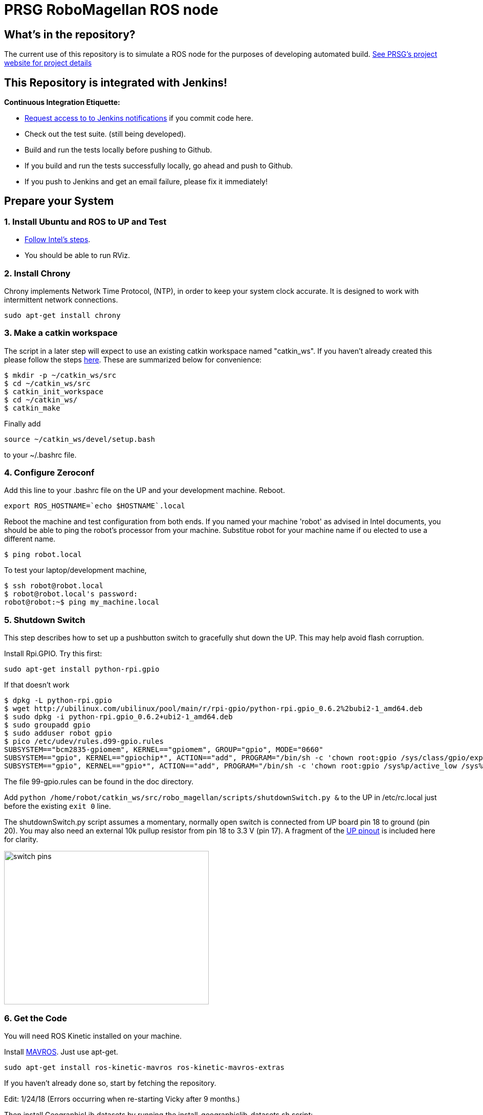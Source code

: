 :imagesdir: ./doc/images
:toc: macro

= PRSG RoboMagellan ROS node

== What's in the repository?
The current use of this repository is to simulate a ROS node for the purposes of developing automated build.
link:http://programmingrobotsstudygroup.github.io/2017RoboMagellan.html[See PRSG's project website for project details]

== This Repository is integrated with Jenkins!
*Continuous Integration Etiquette:*

* mailto:ProgrammingRobotsStudyGroup@gmail.com?Subject=Request%20RoboMagellan%20Build%20Access"[Request access to to Jenkins notifications] if you commit code here.

* Check out the test suite. (still being developed).

* Build and run the tests locally before pushing to Github.

* If you build and run the tests successfully locally, go ahead and push to Github.

* If you push to Jenkins and get an email failure, please fix it immediately!

== Prepare your System

=== 1. Install Ubuntu and ROS to UP and Test

* link:https://01.org/developerjourney/recipe/intel-realsense-robotic-development-kit[Follow Intel's steps].
* You should be able to run RViz.

=== 2. Install Chrony
Chrony implements Network Time Protocol, (NTP), in order to keep your system clock accurate. It is designed to work with intermittent network connections. 
----
sudo apt-get install chrony
----

=== 3. Make a catkin workspace
The script in a later step will expect to use an existing catkin workspace named "catkin_ws". If you haven't already created this please follow the steps link:http://wiki.ros.org/ROS/Tutorials/InstallingandConfiguringROSEnvironment[here]. These are summarized below for convenience:
----
$ mkdir -p ~/catkin_ws/src
$ cd ~/catkin_ws/src
$ catkin_init_workspace
$ cd ~/catkin_ws/
$ catkin_make
----
Finally add
----
source ~/catkin_ws/devel/setup.bash
----
to your ~/.bashrc file. 

=== 4. Configure Zeroconf
Add this line to your .bashrc file on the UP and your development machine. Reboot.
----
export ROS_HOSTNAME=`echo $HOSTNAME`.local
----

Reboot the machine and test configuration from both ends. 
If you named your machine 'robot' as advised in Intel documents, you should be able to ping the robot's processor from your machine. Substitue robot for your machine name if ou elected to use a different name.
----
$ ping robot.local
----

To test your laptop/development machine, 
----
$ ssh robot@robot.local
$ robot@robot.local's password: 
robot@robot:~$ ping my_machine.local
----


=== 5. Shutdown Switch
This step describes how to set up a pushbutton switch to gracefully shut down the UP. This may help avoid flash corruption. 

Install Rpi.GPIO. Try this first:

 sudo apt-get install python-rpi.gpio

If that doesn't work

 $ dpkg -L python-rpi.gpio
 $ wget http://ubilinux.com/ubilinux/pool/main/r/rpi-gpio/python-rpi.gpio_0.6.2%2bubi2-1_amd64.deb
 $ sudo dpkg -i python-rpi.gpio_0.6.2+ubi2-1_amd64.deb 
 $ sudo groupadd gpio
 $ sudo adduser robot gpio
 $ pico /etc/udev/rules.d99-gpio.rules
 SUBSYSTEM=="bcm2835-gpiomem", KERNEL=="gpiomem", GROUP="gpio", MODE="0660"
 SUBSYSTEM=="gpio", KERNEL=="gpiochip*", ACTION=="add", PROGRAM="/bin/sh -c 'chown root:gpio /sys/class/gpio/export /sys/class/gpio/une
 SUBSYSTEM=="gpio", KERNEL=="gpio*", ACTION=="add", PROGRAM="/bin/sh -c 'chown root:gpio /sys%p/active_low /sys%p/direction /sys%p/edge

The file 99-gpio.rules can be found in the doc directory.

Add `python /home/robot/catkin_ws/src/robo_magellan/scripts/shutdownSwitch.py &` to the UP in /etc/rc.local just before the existing `exit 0` line.

The shutdownSwitch.py script assumes a momentary, normally open switch is connected from UP board pin 18 to ground (pin 20). You may also need an external 10k pullup resistor from pin 18 to 3.3 V (pin 17). A fragment of the link:https://up-community.org/wiki/Pinout[UP pinout] is included here for clarity.

image::switch-pins.PNG[width="400", height="300"]

=== 6. Get the Code
You will need ROS Kinetic installed on your machine. 

Install link:https://github.com/mavlink/mavros/blob/master/mavros/README.md[MAVROS]. Just use apt-get.

 sudo apt-get install ros-kinetic-mavros ros-kinetic-mavros-extras

If you haven't already done so, start by fetching the repository.

Edit: 1/24/18 (Errors occurring when re-starting Vicky after 9 months.)

Then install GeographicLib datasets by running the install_geographiclib_datasets.sh script:

wget https://raw.githubusercontent.com/mavlink/mavros/master/mavros/scripts/install_geographiclib_datasets.sh
./install_geographiclib_datasets.sh

----
cd catkin_ws/src
git clone https://github.com/ProgrammingRobotsStudyGroup/robo_magellan.git
----

If you already have the repository, make sure it's up to date

 cd catkin_ws/src
 git pull

Then run the installation/update script:
----
roscd robo_magellan
./victoria.sh
----

